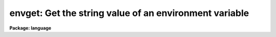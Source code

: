 .. _envget:

envget: Get the string value of an environment variable
=======================================================

**Package: language**

.. raw:: html

  </tr></table><p>
  <h3>Name</h3>
  <!-- BeginSection: 'NAME' -->
  <p>
  envget -- get the string value of an environment variable
  </p>
  <!-- EndSection:   'NAME' -->
  <h3>Usage</h3>
  <!-- BeginSection: 'USAGE' -->
  <p>
  envget varname
  </p>
  <!-- EndSection:   'USAGE' -->
  <h3>Parameters</h3>
  <!-- BeginSection: 'PARAMETERS' -->
  <dl>
  <dt><b>varname</b></dt>
  <!-- Sec='PARAMETERS' Level=0 Label='varname' Line='varname' -->
  <dd>The environment variable whose value is to be returned.
  </dd>
  </dl>
  <!-- EndSection:   'PARAMETERS' -->
  <h3>Description</h3>
  <!-- BeginSection: 'DESCRIPTION' -->
  <p>
  <i>Envget</i> returns the string value of the named environment variable.
  The user is prompted for the value if the variable has not yet been defined.
  </p>
  <!-- EndSection:   'DESCRIPTION' -->
  <h3>Examples</h3>
  <!-- BeginSection: 'EXAMPLES' -->
  <p>
  1. Construct a filename using the value of the environment variable
  <tt>"editor"</tt>, and page the file thus named.
  </p>
  <p>
  	cl&gt; page (<tt>"dev$"</tt> // envget (<tt>"editor"</tt>) // <tt>".ed"</tt>)
  </p>
  <p>
  2. Compute and print the center line on the terminal screen.
  </p>
  <p>
  	cl&gt; = ((int (envget (<tt>"ttynlines"</tt>)) + 1) / 2)
  </p>
  <!-- EndSection:   'EXAMPLES' -->
  <h3>See also</h3>
  <!-- BeginSection: 'SEE ALSO' -->
  <p>
  set, show
  </p>
  
  <!-- EndSection:    'SEE ALSO' -->
  
  <!-- Contents: 'NAME' 'USAGE' 'PARAMETERS' 'DESCRIPTION' 'EXAMPLES' 'SEE ALSO'  -->
  
